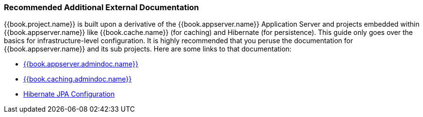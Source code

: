 === Recommended Additional External Documentation

{{book.project.name}} is built upon a derivative of the {{book.appserver.name}} Application Server and projects embedded
within {{book.appserver.name}} like {{book.cache.name}} (for caching) and Hibernate (for persistence).  This guide only
goes over the basics for infrastructure-level configuration.  It is highly recommended that you peruse the documentation
for {{book.appserver.name}} and its sub projects.  Here are some links to that documentation:

* link:{{book.appserver.admindoc.link}}[{{book.appserver.admindoc.name}}]
* link:{{book.caching.admindoc.link}}[{{book.caching.admindoc.name}}]
* link:{{book.jpa.admindoc.link}}[Hibernate JPA Configuration]